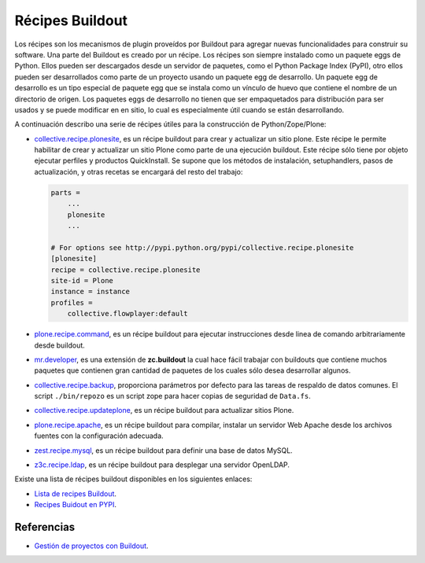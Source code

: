 .. -*- coding: utf-8 -*-

================
Récipes Buildout
================

Los récipes son los mecanismos de plugin proveídos por Buildout para agregar
nuevas funcionalidades para construir su software. Una parte del Buildout es
creado por un récipe. Los récipes son siempre instalado como un paquete eggs
de Python. Ellos pueden ser descargados desde un servidor de paquetes, como
el Python Package Index (PyPI), otro ellos pueden ser desarrollados como
parte de un proyecto usando un paquete egg de desarrollo.
Un paquete egg de desarrollo es un tipo especial de paquete egg que se
instala como un vínculo de huevo que contiene el nombre de un directorio de
origen. Los paquetes eggs de desarrollo no tienen que ser empaquetados para
distribución para ser usados y se puede modificar en en sitio, lo cual es
especialmente útil cuando se están desarrollando.

A continuación describo una serie de récipes útiles para la construcción de
Python/Zope/Plone:

- `collective.recipe.plonesite`_, es un récipe buildout para crear
  y actualizar un sitio plone. Este récipe le permite habilitar de crear y
  actualizar un sitio Plone como parte de una ejecución buildout. Este
  récipe sólo tiene por objeto ejecutar perfiles y productos QuickInstall.
  Se supone que los métodos de instalación, setuphandlers, pasos de
  actualización, y otras recetas se encargará del resto del trabajo: 

  .. code-block:: cfg

     parts =
         ...
         plonesite
         ...

     # For options see http://pypi.python.org/pypi/collective.recipe.plonesite
     [plonesite]
     recipe = collective.recipe.plonesite
     site-id = Plone
     instance = instance
     profiles =
         collective.flowplayer:default


- `plone.recipe.command`_, es un récipe buildout para ejecutar
  instrucciones desde linea de comando arbitrariamente desde buildout.

- `mr.developer`_, es una extensión de **zc.buildout** la cual
  hace fácil trabajar con buildouts que contiene muchos paquetes que
  contienen gran cantidad de paquetes de los cuales sólo desea desarrollar
  algunos.

- `collective.recipe.backup`_, proporciona parámetros por defecto
  para las tareas de respaldo de datos comunes. El script ``./bin/repozo`` es
  un script zope para hacer copias de seguridad de ``Data.fs``. 

- `collective.recipe.updateplone`_, es un récipe buildout para actualizar sitios Plone.

- `plone.recipe.apache`_, es un récipe buildout para compilar,
  instalar un servidor Web Apache desde los archivos fuentes con la
  configuración adecuada.

- `zest.recipe.mysql`_, es un récipe buildout para definir una base de datos MySQL.

- `z3c.recipe.ldap`_, es un récipe buildout para desplegar una servidor OpenLDAP.


Existe una lista de récipes buildout disponibles en los siguientes enlaces:

- `Lista de recipes Buildout`_.
- `Recipes Buidout en PYPI`_.


Referencias
-----------

- `Gestión de proyectos con Buildout`_.

.. _collective.recipe.plonesite: http://collective.recipe.plonesite/
.. _collective.recipe.backup: http://collective.recipe.backup/
.. _plone.recipe.apache: http://plone.recipe.apache/
.. _z3c.recipe.ldap: http://z3c.recipe.ldap/
.. _collective.recipe.updateplone: http://collective.recipe.updateplone/
.. _zest.recipe.mysql: http://zest.recipe.mysql/
.. _plone.recipe.command: http://plone.recipe.command/
.. _mr.developer: http://pypi.python.org/pypi/mr.developer
.. _Lista de recipes Buildout:  http://www.buildout.org/docs/recipelist.html
.. _Recipes Buidout en PYPI: http://pypi.python.org/pypi?:action=search&term=recipe+buildout&submit=search
.. _Gestión de proyectos con Buildout: http://coactivate.org/projects/ploneve/gestion-de-proyectos-con-buildout
